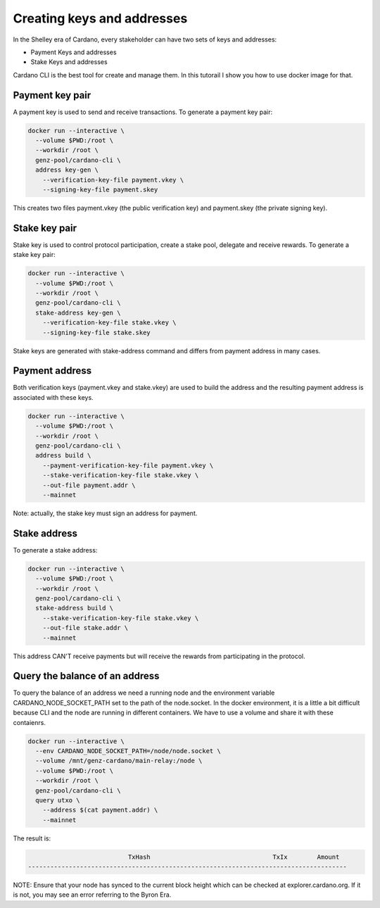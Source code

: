 Creating keys and addresses
===============================================================================

In the Shelley era of Cardano, every stakeholder can have two sets of keys and 
addresses:

* Payment Keys and addresses
* Stake Keys and addresses

Cardano CLI is the best tool for create and manage them. In this tutorail I show
you how to use docker image for that.

Payment key pair
-------------------------------------------------------------------------------

A payment key is used to send and receive transactions. To generate a payment 
key pair:

.. code-block:: bash

  docker run --interactive \
    --volume $PWD:/root \
    --workdir /root \
    genz-pool/cardano-cli \
    address key-gen \
      --verification-key-file payment.vkey \
      --signing-key-file payment.skey

This creates two files payment.vkey (the public verification key) and payment.skey 
(the private signing key).


Stake key pair
-------------------------------------------------------------------------------

Stake key is used to control protocol participation, create a stake pool, delegate 
and receive rewards. To generate a stake key pair:

.. code-block:: bash

  docker run --interactive \
    --volume $PWD:/root \
    --workdir /root \
    genz-pool/cardano-cli \
    stake-address key-gen \
      --verification-key-file stake.vkey \
      --signing-key-file stake.skey

Stake keys are generated with stake-address command and differs from payment address
in many cases.



Payment address
-------------------------------------------------------------------------------
Both verification keys (payment.vkey and stake.vkey) are used to build the address 
and the resulting payment address is associated with these keys.

.. code-block:: bash

  docker run --interactive \
    --volume $PWD:/root \
    --workdir /root \
    genz-pool/cardano-cli \
    address build \
      --payment-verification-key-file payment.vkey \
      --stake-verification-key-file stake.vkey \
      --out-file payment.addr \
      --mainnet

Note: actually, the stake key must sign an address for payment.

Stake address
-------------------------------------------------------------------------------
To generate a stake address:

.. code-block:: bash

  docker run --interactive \
    --volume $PWD:/root \
    --workdir /root \
    genz-pool/cardano-cli \
    stake-address build \
      --stake-verification-key-file stake.vkey \
      --out-file stake.addr \
      --mainnet

This address CAN'T receive payments but will receive the rewards from participating 
in the protocol.

Query the balance of an address
-------------------------------------------------------------------------------
To query the balance of an address we need a running node and the environment 
variable CARDANO_NODE_SOCKET_PATH set to the path of the node.socket. In the docker
environment, it is a little a bit difficult because CLI and the node are running in
different containers. We have to use a volume and share it with these contaienrs.

.. code-block:: bash

  docker run --interactive \
    --env CARDANO_NODE_SOCKET_PATH=/node/node.socket \
    --volume /mnt/genz-cardano/main-relay:/node \
    --volume $PWD:/root \
    --workdir /root \
    genz-pool/cardano-cli \
    query utxo \
      --address $(cat payment.addr) \
      --mainnet

The result is:

.. code-block:: bash

                             TxHash                                 TxIx        Amount
  --------------------------------------------------------------------------------------

NOTE: Ensure that your node has synced to the current block height which can be 
checked at explorer.cardano.org. If it is not, you may see an error referring 
to the Byron Era.

